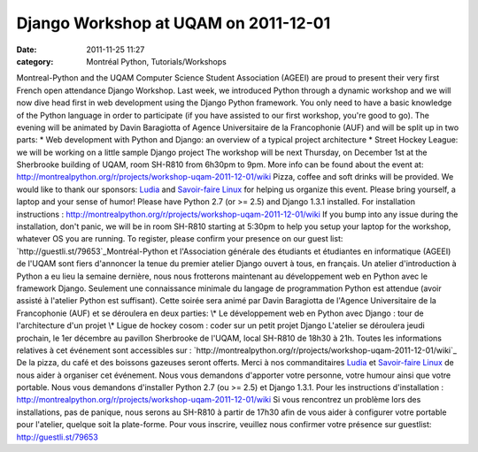 Django Workshop at UQAM on 2011-12-01
#####################################
:date: 2011-11-25 11:27
:category: Montréal Python, Tutorials/Workshops

Montreal-Python and the UQAM Computer Science Student Association
(AGEEI) are proud to present their very first French open attendance
Django Workshop. Last week, we introduced Python through a dynamic
workshop and we will now dive head first in web development using the
Django Python framework. You only need to have a basic knowledge of the
Python language in order to participate (if you have assisted to our
first workshop, you're good to go). The evening will be animated by
Davin Baragiotta of Agence Universitaire de la Francophonie (AUF) and
will be split up in two parts: \* Web development with Python and
Django: an overview of a typical project architecture \* Street Hockey
League: we will be working on a little sample Django project The
workshop will be next Thursday, on December 1st at the Sherbrooke
building of UQAM, room SH-R810 from 6h30pm to 9pm. More info can be
found about the event at:
`http://montrealpython.org/r/projects/workshop-uqam-2011-12-01/wiki`_
Pizza, coffee and soft drinks will be provided. We would like to thank
our sponsors: `Ludia`_ and `Savoir-faire Linux`_ for helping us organize
this event. Please bring yourself, a laptop and your sense of humor!
Please have Python 2.7 (or >= 2.5) and Django 1.3.1 installed. For
installation instructions :
`http://montrealpython.org/r/projects/workshop-uqam-2011-12-01/wiki`_ If
you bump into any issue during the installation, don't panic, we will be
in room SH-R810 starting at 5:30pm to help you setup your laptop for the
workshop, whatever OS you are running. To register, please confirm your
presence on our guest list: `http://guestli.st/79653`_Montréal-Python et
l'Association générale des étudiants et étudiantes en informatique
(AGEEI) de l'UQAM sont fiers d'annoncer la tenue du premier atelier
Django ouvert à tous, en français. Un atelier d'introduction à Python a
eu lieu la semaine dernière, nous nous frotterons maintenant au
développement web en Python avec le framework Django. Seulement une
connaissance minimale du langage de programmation Python est attendue
(avoir assisté à l'atelier Python est suffisant). Cette soirée sera
animé par Davin Baragiotta de l'Agence Universitaire de la Francophonie
(AUF) et se déroulera en deux parties: \* Le développement web en Python
avec Django : tour de l'architecture d'un projet \* Ligue de hockey
cosom : coder sur un petit projet Django L'atelier se déroulera jeudi
prochain, le 1er décembre au pavillon Sherbrooke de l'UQAM, local
SH-R810 de 18h30 à 21h. Toutes les informations relatives à cet
événement sont accessibles sur :
`http://montrealpython.org/r/projects/workshop-uqam-2011-12-01/wiki`_ De
la pizza, du café et des boissons gazeuses seront offerts. Merci à nos
commanditaires `Ludia`_ et `Savoir-faire Linux`_ de nous aider à
organiser cet événement. Nous vous demandons d'apporter votre personne,
votre humour ainsi que votre portable. Nous vous demandons d'installer
Python 2.7 (ou >= 2.5) et Django 1.3.1. Pour les instructions
d'installation :
`http://montrealpython.org/r/projects/workshop-uqam-2011-12-01/wiki`_ Si
vous rencontrez un problème lors des installations, pas de panique, nous
serons au SH-R810 à partir de 17h30 afin de vous aider à configurer
votre portable pour l'atelier, quelque soit la plate-forme. Pour vous
inscrire, veuillez nous confirmer votre présence sur guestlist:
`http://guestli.st/79653`_

.. _`http://montrealpython.org/r/projects/workshop-uqam-2011-12-01/wiki`: http://montrealpython.org/r/projects/workshop-uqam-2011-12-01/wiki
.. _Ludia: http://ludia.com
.. _Savoir-faire Linux: http://savoirfairelinux.com
.. _`http://guestli.st/79653`: http://guestli.st/79653
